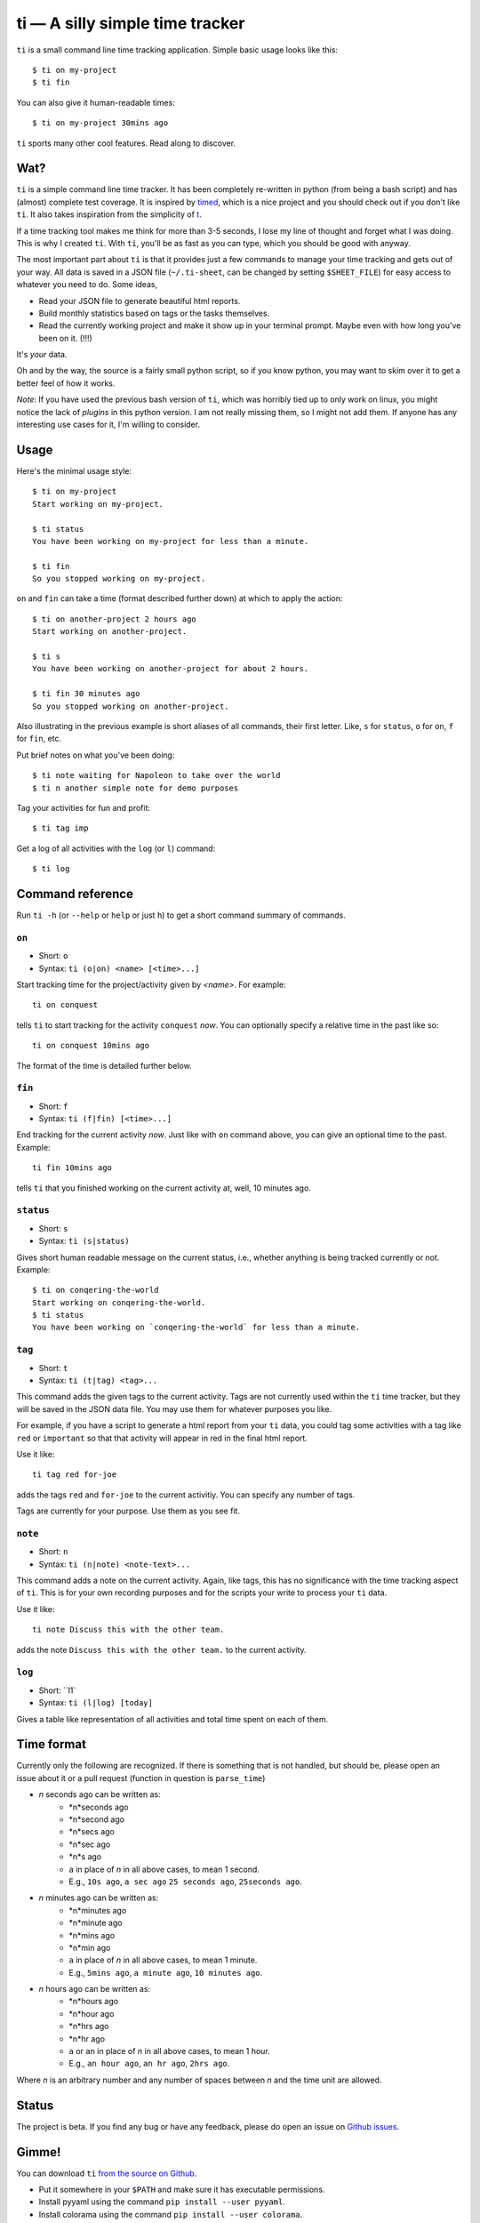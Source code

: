 ================================
ti — A silly simple time tracker
================================

``ti`` is a small command line time tracking application.
Simple basic usage looks like this::

    $ ti on my-project
    $ ti fin

You can also give it human-readable times::

    $ ti on my-project 30mins ago

``ti`` sports many other cool features. Read along to discover.

Wat?
====

``ti`` is a simple command line time tracker. It has been completely re-written in
python (from being a bash script) and has (almost) complete test coverage. It is
inspired by `timed <http://adeel.github.com/timed>`_, which is a nice project
and you should check out if you don't like ``ti``. It also takes inspiration from
the simplicity of `t <http://stevelosh.com/projects/t/>`_.

If a time tracking tool makes me think for more than 3-5 seconds, I lose my line
of thought and forget what I was doing. This is why I created ``ti``. With ``ti``,
you'll be as fast as you can type, which you should be good with anyway.

The most important part about ``ti`` is that it
provides just a few commands to manage your time tracking and gets out
of your way. All data is saved in a JSON file (``~/.ti-sheet``, can be changed by
setting ``$SHEET_FILE``) for easy access to whatever you need to do. Some ideas,

- Read your JSON file to generate beautiful html reports.
- Build monthly statistics based on tags or the tasks themselves.
- Read the currently working project and make it show up in your terminal
  prompt. Maybe even with how long you've been on it. (!!!)

It's *your* data.

Oh and by the way, the source is a fairly small python script, so if you know
python, you may want to skim over it to get a better feel of how it works.

*Note*: If you have used the previous bash version of ``ti``, which was horribly
tied up to only work on linux, you might notice the lack of *plugins* in this
python version. I am not really missing them, so I might not add them. If anyone
has any interesting use cases for it, I'm willing to consider.

Usage
=====

Here's the minimal usage style::

    $ ti on my-project
    Start working on my-project.

    $ ti status
    You have been working on my-project for less than a minute.

    $ ti fin
    So you stopped working on my-project.

``on`` and ``fin`` can take a time (format described further down) at which to apply
the action::

    $ ti on another-project 2 hours ago
    Start working on another-project.

    $ ti s
    You have been working on another-project for about 2 hours.

    $ ti fin 30 minutes ago
    So you stopped working on another-project.

Also illustrating in the previous example is short aliases of all commands,
their first letter. Like, ``s`` for ``status``, ``o`` for ``on``,
``f`` for ``fin``, etc.

Put brief notes on what you've been doing::

    $ ti note waiting for Napoleon to take over the world
    $ ti n another simple note for demo purposes

Tag your activities for fun and profit::

    $ ti tag imp

Get a log of all activities with the ``log`` (or ``l``) command::

    $ ti log

Command reference
=================

Run ``ti -h`` (or ``--help`` or ``help`` or just ``h``)
to get a short command summary of commands.

``on``
------

- Short: ``o``
- Syntax: ``ti (o|on) <name> [<time>...]``

Start tracking time for the project/activity given by `<name>`. For example::

    ti on conquest

tells ``ti`` to start tracking for the activity ``conquest`` *now*.
You can optionally specify a relative time in the past like so::

    ti on conquest 10mins ago

The format of the time is detailed further below.

``fin``
-------

- Short: ``f``
- Syntax: ``ti (f|fin) [<time>...]``

End tracking for the current activity *now*. Just like with ``on`` command above,
you can give an optional time to the past. Example::

    ti fin 10mins ago

tells ``ti`` that you finished working on the current activity at, well, 10
minutes ago.

``status``
----------

- Short: ``s``
- Syntax: ``ti (s|status)``

Gives short human readable message on the current status, i.e., whether anything
is being tracked currently or not. Example::

    $ ti on conqering-the-world
    Start working on conqering-the-world.
    $ ti status
    You have been working on `conqering-the-world` for less than a minute.

``tag``
-------

- Short: ``t``
- Syntax: ``ti (t|tag) <tag>...``

This command adds the given tags to the current activity. Tags are not currently
used within the ``ti`` time tracker, but they will be saved in the JSON data file.
You may use them for whatever purposes you like.

For example, if you have a script to generate a html report from your ``ti`` data,
you could tag some activities with a tag like ``red`` or ``important`` so that that
activity will appear in red in the final html report.

Use it like::

    ti tag red for-joe

adds the tags ``red`` and ``for-joe`` to the current activitiy. You can specify any
number of tags.

Tags are currently for your purpose. Use them as you see fit.

``note``
--------

- Short: ``n``
- Syntax: ``ti (n|note) <note-text>...``

This command adds a note on the current activity. Again, like tags, this has no
significance with the time tracking aspect of ``ti``. This is for your own
recording purposes and for the scripts your write to process your ``ti`` data.

Use it like::

    ti note Discuss this with the other team.

adds the note ``Discuss this with the other team.`` to the current activity.

``log``
-------

- Short: ``l1`
- Syntax: ``ti (l|log) [today]``

Gives a table like representation of all activities and total time spent on each
of them.

Time format
===========

Currently only the following are recognized. If there is something that is not
handled, but should be, please open an issue about it or a pull request
(function in question is ``parse_time``)

- *n* seconds ago can be written as:
    - *n*seconds ago
    - *n*second ago
    - *n*secs ago
    - *n*sec ago
    - *n*s ago
    - ``a`` in place of *n* in all above cases, to mean 1 second.
    - E.g., ``10s ago``, ``a sec ago`` ``25 seconds ago``, ``25seconds ago``.

- *n* minutes ago can be written as:
    - *n*minutes ago
    - *n*minute ago
    - *n*mins ago
    - *n*min ago
    - ``a`` in place of *n* in all above cases, to mean 1 minute.
    - E.g., ``5mins ago``, ``a minute ago``, ``10 minutes ago``.

- *n* hours ago can be written as:
    - *n*hours ago
    - *n*hour ago
    - *n*hrs ago
    - *n*hr ago
    - ``a`` or ``an`` in place of *n* in all above cases, to mean 1 hour.
    - E.g., ``an hour ago``, ``an hr ago``, ``2hrs ago``.

Where *n* is an arbitrary number and any number of spaces between *n* and the
time unit are allowed.

Status
======

The project is beta. If you find any bug or have any feedback, please do open an
issue on `Github issues <https://github.com/sharat87/ti/issues>`_.


Gimme!
======

You can download ``ti``
`from the source on Github <https://raw.github.com/sharat87/ti/master/bin/ti>`_.

- Put it somewhere in your ``$PATH`` and make sure it has executable permissions.
- Install pyyaml using the command ``pip install --user pyyaml``.
- Install colorama using the command ``pip install --user colorama``.

After that, ``ti`` should be working fine.

Also, visit the `project page on Github <https://github.com/sharat87/ti>`_ for any
further details.

Who?
====

Created and fed by Shrikant Sharat
(`@sharat87 <https://twitter.com/#!sharat87>`_).
To get in touch, ping me on twitter or
`email <mailto:shrikantsharat.k@gmail.com>`_.

License
=======

`MIT License <http://mitl.sharats.me>`_.
